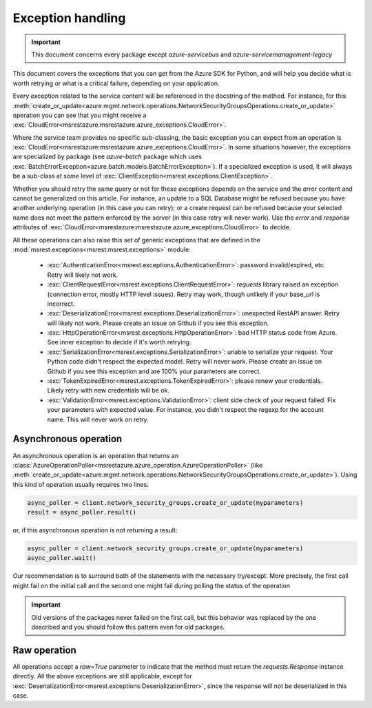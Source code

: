 Exception handling
==================

.. important:: This document concerns every package except `azure-servicebus` and `azure-servicemanagement-legacy`

This document covers the exceptions that you can get from the Azure SDK for Python, and will help
you decide what is worth retrying or what is a critical failure, depending on your application.

Every exception related to the service content will be referenced in the docstring of the method. For instance, for this 
:meth:`create_or_update<azure.mgmt.network.operations.NetworkSecurityGroupsOperations.create_or_update>` operation
you can see that you might receive a :exc:`CloudError<msrestazure:msrestazure.azure_exceptions.CloudError>`.

Where the service team provides no specific sub-classing, the basic exception you can expect from an operation is :exc:`CloudError<msrestazure:msrestazure.azure_exceptions.CloudError>`. 
In some situations however, the exceptions are specialized by package (see `azure-batch` package which uses :exc:`BatchErrorException<azure.batch.models.BatchErrorException>`).
If a specialized exception is used, it will always be a sub-class at some level of :exc:`ClientException<msrest.exceptions.ClientException>`.

Whether you should retry the same query or not for these exceptions depends on the service and the error content and cannot be generalized on this article.
For instance, an update to a SQL Database might be refused because you have another underlying operation (in this case you can retry); or a create request can be refused
because your selected name does not meet the pattern enforced by the server (in this case retry will never work). Use the `error` and `response` attributes of
:exc:`CloudError<msrestazure:msrestazure.azure_exceptions.CloudError>` to decide.

All these operations can also raise this set of generic exceptions that are defined in the :mod:`msrest.exceptions<msrest:msrest.exceptions>` module:

  - :exc:`AuthenticationError<msrest.exceptions.AuthenticationError>`: password invalid/expired, etc. Retry will likely not work.
  - :exc:`ClientRequestError<msrest.exceptions.ClientRequestError>`: `requests` library raised an exception (connection error, mostly HTTP level issues). Retry may work, though unlikely if your base_url is incorrect.
  - :exc:`DeserializationError<msrest.exceptions.DeserializationError>`: unexpected RestAPI answer. Retry will likely not work. Please create an issue on Github if you see this exception.
  - :exc:`HttpOperationError<msrest.exceptions.HttpOperationError>`: bad HTTP status code from Azure. See inner exception to decide if it's worth retrying.
  - :exc:`SerializationError<msrest.exceptions.SerializationError>`: unable to serialize your request. Your Python code didn't respect the expected model. Retry will never work. Please create an issue on Github if you see this exception and are 100% your parameters are correct.
  - :exc:`TokenExpiredError<msrest.exceptions.TokenExpiredError>`: please renew your credentials. Likely retry with new credentials will be ok.
  - :exc:`ValidationError<msrest.exceptions.ValidationError>`: client side check of your request failed. Fix your parameters with expected value. For instance, you didn't respect the regexp for the account name. This will never work on retry.

Asynchronous operation
++++++++++++++++++++++

An asynchronous operation is an operation that returns an :class:`AzureOperationPoller<msrestazure.azure_operation.AzureOperationPoller>`
(like :meth:`create_or_update<azure.mgmt.network.operations.NetworkSecurityGroupsOperations.create_or_update>`). Using this kind of operation
usually requires two lines:

.. code:: python
    
    async_poller = client.network_security_groups.create_or_update(myparameters)
    result = async_poller.result()

or, if this asynchronous operation is not returning a result:

.. code:: python
    
    async_poller = client.network_security_groups.create_or_update(myparameters)
    async_poller.wait()

Our recommendation is to surround both of the statements with the necessary try/except. More precisely, the first call might fail on the initial call
and the second one might fail during polling the status of the operation

.. important:: Old versions of the packages never failed on the first call, but this behavior was replaced by the one described and you should follow
               this pattern even for old packages.

Raw operation
+++++++++++++

All operations accept a `raw=True` parameter to indicate that the method must return the `requests.Response` instance directly.
All the above exceptions are still applicable, except for :exc:`DeserializationError<msrest.exceptions.DeserializationError>`, since the response will not be deserialized in this case.